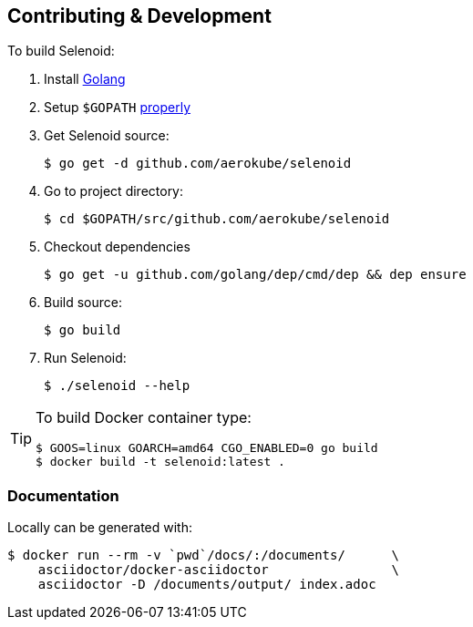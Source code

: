 == Contributing & Development

To build Selenoid:

. Install https://golang.org/doc/install[Golang]

. Setup `$GOPATH` https://github.com/golang/go/wiki/GOPATH[properly]

. Get Selenoid source:

    $ go get -d github.com/aerokube/selenoid

. Go to project directory:

    $ cd $GOPATH/src/github.com/aerokube/selenoid 
    
. Checkout dependencies

    $ go get -u github.com/golang/dep/cmd/dep && dep ensure

. Build source:

    $ go build

. Run Selenoid:

    $ ./selenoid --help

[TIP]
====
To build Docker container type:

[source,bash]
----
$ GOOS=linux GOARCH=amd64 CGO_ENABLED=0 go build
$ docker build -t selenoid:latest .
----

====

=== Documentation

Locally can be generated with:

[source,bash]
----
$ docker run --rm -v `pwd`/docs/:/documents/      \
    asciidoctor/docker-asciidoctor                \
    asciidoctor -D /documents/output/ index.adoc
----
